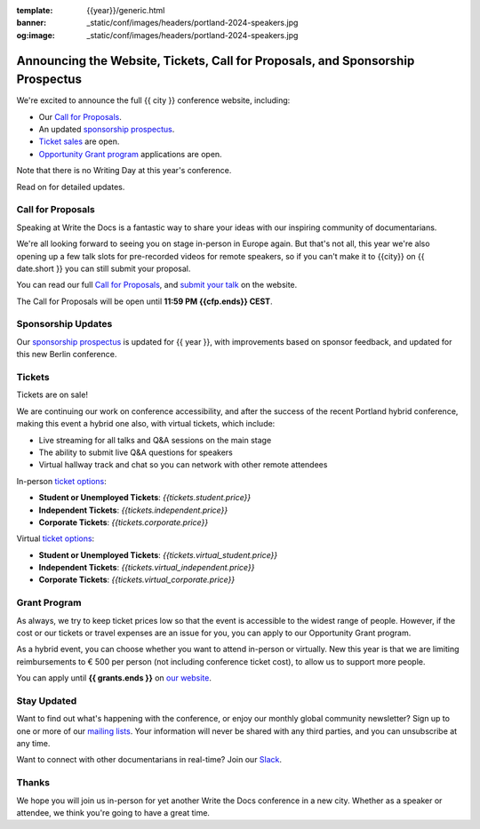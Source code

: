 :template: {{year}}/generic.html
:banner: _static/conf/images/headers/portland-2024-speakers.jpg
:og:image: _static/conf/images/headers/portland-2024-speakers.jpg

.. post:: Jun 06, 2025
   :tags: {{shortcode}}-{{year}}, website, cfp, tickets

Announcing the Website, Tickets, Call for Proposals, and Sponsorship Prospectus
===============================================================================

We're excited to announce the full {{ city }} conference website, including:

* Our `Call for Proposals <https://www.writethedocs.org/conf/{{shortcode}}/{{year}}/cfp/>`_.
* An updated `sponsorship prospectus <https://www.writethedocs.org/conf/{{shortcode}}/{{year}}/sponsors/prospectus/>`_.
* `Ticket sales <https://www.writethedocs.org/conf/portland/2025/tickets/>`_ are open.
* `Opportunity Grant program <https://www.writethedocs.org/conf/portland/2025/opportunity-grants/>`_ applications are open.

Note that there is no Writing Day at this year's conference.

Read on for detailed updates.

Call for Proposals
------------------

Speaking at Write the Docs is a fantastic way to share your ideas with our inspiring community of documentarians.

We're all looking forward to seeing you on stage in-person in Europe again.
But that's not all, this year we're also opening up a few talk slots for pre-recorded videos for remote speakers, so if you can't make it to {{city}} on {{ date.short }} you can still submit your proposal.

You can read our full `Call for Proposals <https://www.writethedocs.org/conf/{{shortcode}}/{{year}}/cfp/>`__, and `submit your talk <https://www.writethedocs.org/conf/{{shortcode}}/{{year}}/cfp/>`__ on the website.

The Call for Proposals will be open until **11:59 PM {{cfp.ends}} CEST**.

Sponsorship Updates
-------------------

Our `sponsorship prospectus <https://www.writethedocs.org/conf/{{shortcode}}/{{year}}/sponsors/prospectus/>`_ is updated for {{ year }},
with improvements based on sponsor feedback, and updated for this new Berlin conference.

Tickets
-------

Tickets are on sale!

We are continuing our work on conference accessibility, and after the success of the recent Portland hybrid conference, making this event a hybrid one also, with virtual tickets, which include:

- Live streaming for all talks and Q&A sessions on the main stage
- The ability to submit live Q&A questions for speakers
- Virtual hallway track and chat so you can network with other remote attendees

In-person `ticket options <https://www.writethedocs.org/conf/portland/2025/tickets/>`_:

* **Student or Unemployed Tickets**: *{{tickets.student.price}}*
* **Independent Tickets**: *{{tickets.independent.price}}*
* **Corporate Tickets**: *{{tickets.corporate.price}}*

Virtual `ticket options <https://www.writethedocs.org/conf/portland/2025/tickets/>`_:

* **Student or Unemployed Tickets**: *{{tickets.virtual_student.price}}*
* **Independent Tickets**: *{{tickets.virtual_independent.price}}*
* **Corporate Tickets**: *{{tickets.virtual_corporate.price}}*


Grant Program
-------------
As always, we try to keep ticket prices low so that the event is accessible to the widest range of people.
However, if the cost or our tickets or travel expenses are an issue for you, you can apply to our Opportunity Grant program.

As a hybrid event, you can choose whether you want to attend in-person or virtually.
New this year is that we are limiting reimbursements to € 500 per person (not including conference ticket cost),
to allow us to support more people.

You can apply until **{{ grants.ends }}** on `our website <https://www.writethedocs.org/conf/{{shortcode}}/{{year}}/opportunity-grants/>`_.


Stay Updated
------------

Want to find out what's happening with the conference, or enjoy our monthly global community newsletter?
Sign up to one or more of our `mailing lists <http://eepurl.com/cdWqc5>`_. Your information will never be shared with any third parties, and you can unsubscribe at any time.

Want to connect with other documentarians in real-time? Join our `Slack <https://www.writethedocs.org/slack/>`_.

Thanks
------

We hope you will join us in-person for yet another Write the Docs conference in a new city.
Whether as a speaker or attendee, we think you're going to have a great time.
